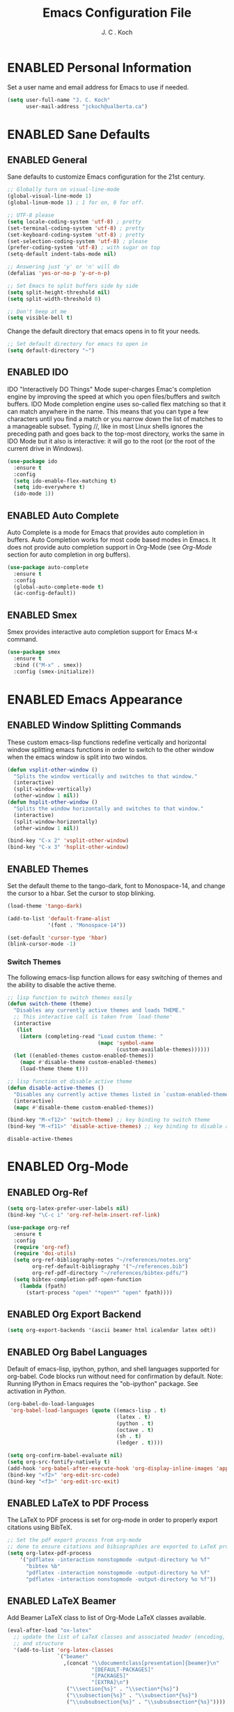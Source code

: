 #+TITLE: Emacs Configuration File 
#+AUTHOR: J. C . Koch
#+EMAIL: jckoch@ualberta.ca
#+TODO: TODO NOT-ENABLED | ENABLED

* ENABLED Personal Information
Set a user name and email address for Emacs to use if needed.

#+begin_src emacs-lisp
(setq user-full-name "J. C. Koch"
      user-mail-address "jckoch@ualberta.ca")
#+end_src

#+RESULTS:
: jckoch@ualberta.ca

* ENABLED Sane Defaults
** ENABLED General
Sane defaults to customize Emacs configuration for the 21st century. 

#+begin_src emacs-lisp
;; Globally turn on visual-line-mode 
(global-visual-line-mode 1)
(global-linum-mode 1) ; 1 for on, 0 for off.

;; UTF-8 please
(setq locale-coding-system 'utf-8) ; pretty
(set-terminal-coding-system 'utf-8) ; pretty
(set-keyboard-coding-system 'utf-8) ; pretty
(set-selection-coding-system 'utf-8) ; please
(prefer-coding-system 'utf-8) ; with sugar on top
(setq-default indent-tabs-mode nil)

;; Answering just 'y' or 'n' will do
(defalias 'yes-or-no-p 'y-or-n-p)

;; Set Emacs to split buffers side by side
(setq split-height-threshold nil)
(setq split-width-threshold 0)

;; Don't beep at me
(setq visible-bell t)
#+end_src

#+RESULTS:
: t

Change the default directory that emacs opens in to fit your needs.

#+begin_src emacs-lisp
;; Set default directory for emacs to open in
(setq default-directory "~")
#+end_src

#+RESULTS:
: /winc/jk

** ENABLED IDO
IDO "Interactively DO Things" Mode super-charges Emac's completion engine by improving the speed at which you open files/buffers and switch buffers. IDO Mode completion engine uses so-called flex matching so that it can match anywhere in the name. This means that you can type a few characters until you find a match or you narrow down the list of matches to a manageable subset. Typing //, like in most Linux shells ignores the preceding path and goes back to the top-most directory, works the same in IDO Mode but it also is interactive: it will go to the root (or the root of the current drive in Windows). 

#+begin_src emacs-lisp
(use-package ido
  :ensure t
  :config
  (setq ido-enable-flex-matching t)
  (setq ido-everywhere t)
  (ido-mode 1))
#+end_src

#+RESULTS:
: t

** ENABLED Auto Complete
Auto Complete is a mode for Emacs that provides auto completion in buffers. Auto Completion works for most code based modes in Emacs. It does not provide auto completion support in Org-Mode (see [[Org-Mode][Org-Mode]] section for auto completion in org buffers).

#+begin_src emacs-lisp
(use-package auto-complete
  :ensure t
  :config
  (global-auto-complete-mode t)
  (ac-config-default))
#+end_src

#+RESULTS:
: t

** ENABLED Smex
Smex provides interactive auto completion support for Emacs M-x command.

#+begin_src emacs-lisp
(use-package smex
  :ensure t
  :bind (("M-x" . smex))
  :config (smex-initialize))
#+end_src

#+RESULTS:

* ENABLED Emacs Appearance
** ENABLED Window Splitting Commands
These custom emacs-lisp functions redefine vertically and horizontal window splitting emacs functions in order to switch to the other window when the emacs window is split into two windos. 

#+begin_src emacs-lisp
(defun vsplit-other-window ()
  "Splits the window vertically and switches to that window."
  (interactive)
  (split-window-vertically)
  (other-window 1 nil))
(defun hsplit-other-window ()
  "Splits the window horizontally and switches to that window."
  (interactive)
  (split-window-horizontally)
  (other-window 1 nil))

(bind-key "C-x 2" 'vsplit-other-window)
(bind-key "C-x 3" 'hsplit-other-window)
#+end_src

#+RESULTS:
: hsplit-other-window

** ENABLED Themes
Set the default theme to the tango-dark, font to Monospace-14, and change the cursor to a hbar. 
Set the cursor to stop blinking.

#+begin_src emacs-lisp
(load-theme 'tango-dark)

(add-to-list 'default-frame-alist
             '(font . "Monospace-14"))

(set-default 'cursor-type 'hbar)
(blink-cursor-mode -1)
#+end_src 

 #+RESULTS:

*** Switch Themes
The following emacs-lisp function allows for easy switching of themes and the ability to disable the active theme.

#+begin_src emacs-lisp
;; lisp function to switch themes easily
(defun switch-theme (theme)
  "Disables any currently active themes and loads THEME."
  ;; This interactive call is taken from `load-theme'
  (interactive
   (list
    (intern (completing-read "Load custom theme: "
                             (mapc 'symbol-name
                                   (custom-available-themes))))))
  (let ((enabled-themes custom-enabled-themes))
    (mapc #'disable-theme custom-enabled-themes)
    (load-theme theme t)))

;; lisp function ot disable active theme
(defun disable-active-themes ()
  "Disables any currently active themes listed in `custom-enabled-themes'."
  (interactive)
  (mapc #'disable-theme custom-enabled-themes))

(bind-key "M-<f12>" 'switch-theme) ;; key binding to switch theme
(bind-key "M-<f11>" 'disable-active-themes) ;; key binding to disable active theme
 #+end_src

 #+RESULTS:
 : disable-active-themes
* ENABLED Org-Mode
** ENABLED Org-Ref

#+BEGIN_SRC emacs-lisp
(setq org-latex-prefer-user-labels nil)
(bind-key "\C-c i" 'org-ref-helm-insert-ref-link)
#+END_SRC

#+RESULTS:
: org-ref-helm-insert-ref-link

#+BEGIN_SRC emacs-lisp
(use-package org-ref 
  :ensure t
  :config
  (require 'org-ref)
  (require 'doi-utils)
  (setq org-ref-bibliography-notes "~/references/notes.org"
        org-ref-default-bibliography '("~/references.bib")
        org-ref-pdf-directory "~/references/bibtex-pdfs/")
  (setq bibtex-completion-pdf-open-function
    (lambda (fpath)
      (start-process "open" "*open*" "open" fpath))))
#+END_SRC

#+RESULTS:
: t

** ENABLED Org Export Backend

#+BEGIN_SRC emacs-lisp
(setq org-export-backends '(ascii beamer html icalendar latex odt))
#+END_SRC

#+RESULTS:
| ascii | beamer | html | icalendar | latex | odt |

** ENABLED Org Babel Languages
Default of emacs-lisp, ipython, python, and shell languages supported for org-babel. Code blocks run without need for confirmation by default. 
Note: Running IPython in Emacs requires the "ob-ipython" package. See activation in [[Python]]. 

#+begin_src emacs-lisp
  (org-babel-do-load-languages
   'org-babel-load-languages (quote ((emacs-lisp . t)
                                     (latex . t)
                                     (python . t)
                                     (octave . t)
                                     (sh . t)
                                     (ledger . t))))

  (setq org-confirm-babel-evaluate nil)
  (setq org-src-fontify-natively t)
  (add-hook 'org-babel-after-execute-hook 'org-display-inline-images 'append)
  (bind-key "<f2>" 'org-edit-src-code)
  (bind-key "<f3>" 'org-edit-src-exit)
#+end_src

#+RESULTS:
: org-edit-src-exit

** ENABLED LaTeX to PDF Process 
The LaTeX to PDF process is set for org-mode in order to properly export citations using BibTeX.

#+begin_src emacs-lisp
;; Set the pdf export process from org-mode
;; done to ensure citations and bibiographies are exported to LaTeX properly
(setq org-latex-pdf-process
    '("pdflatex -interaction nonstopmode -output-directory %o %f"
      "bibtex %b" 
      "pdflatex -interaction nonstopmode -output-directory %o %f" 
      "pdflatex -interaction nonstopmode -output-directory %o %f"))
#+end_src

#+RESULTS:
| pdflatex -interaction nonstopmode -output-directory %o %f | bibtex %b | pdflatex -interaction nonstopmode -output-directory %o %f | pdflatex -interaction nonstopmode -output-directory %o %f |

** ENABLED LaTeX Beamer
Add Beamer LaTeX class to list of Org-Mode LaTeX classes available.

#+begin_src emacs-lisp
(eval-after-load "ox-latex"
  ;; update the list of LaTeX classes and associated header (encoding, etc.) 
  ;; and structure
  '(add-to-list 'org-latex-classes
                `("beamer"
                  ,(concat "\\documentclass[presentation]{beamer}\n"
                           "[DEFAULT-PACKAGES]"
                           "[PACKAGES]"
                           "[EXTRA]\n")
                   ("\\section{%s}" . "\\section*{%s}")
                   ("\\subsection{%s}" . "\\subsection*{%s}")
                   ("\\subsubsection{%s}" . "\\subsubsection*{%s}"))))
#+end_src

#+RESULTS:

** ENABLED cdlatex mode
Math character input mode.

#+BEGIN_SRC emacs-lisp
(use-package cdlatex
  :ensure t
  :bind ("\C-c \C-g" . org-cdlatex-mode))
#+END_SRC

#+RESULTS:

** ENABLED Auto Complete
AutoComplete for Org-Mode.

#+begin_src emacs-lisp
(use-package org-ac
  :ensure t
  :bind ("<f1>" . org-ac/setup-current-buffer))
#+end_src

#+RESULTS:
** ENABLED Set Often Used Keys

#+begin_src emacs-lisp
(global-set-key "\C-ca" 'org-agenda)
(global-set-key "\C-cl" 'org-insert-link)
(global-set-key "\C-o" 'org-open-at-point)
(bind-key "\C-c \C-x F" 'org-agenda-file-to-front)
(bind-key "\C-c \C-x r" 'org-remove-file)
#+end_src

#+RESULTS:
: org-remove-file

* ENABLED LaTeX
** ENABLED AUCTeX
Configure AUCTeX to edit TeX files.

#+begin_src emacs-lisp
(use-package tex
  :ensure auctex
  :defer t
  :config
  (setq TeX-auto-save t)
  (setq TeX-parse-self t)
  (setq TeX-save-query nil)
  (setq TeX-view-program-list '("Okular" "okular --unique %o#src:%n%b"))
  (setq TeX-view-program-selection '((output-dvi "Okular")
                                     (output-pdf "Okular"))))
#+end_src

#+RESULTS:
: t

** ENABLED RefTeX
Configure RefTeX (citation engine for LaTeX) to plug into AUCTeX.

#+begin_src emacs-lisp
(use-package reftex
  :ensure t
  :defer t
  :config
  (setq reftex-plug-into-AUCTeX t)
  (add-hook 'LaTeX-mode-hook 'turn-on-reftex))

;; (add-hook 'org-mode-hook 'turn-on-reftex)
;;   (setq reftex-default-bibliography '("~/references.bib"))
#+end_src

#+RESULTS:
: t

* ENABLED Flyspell
Enable Flyspell Mode. If you keep your spell check personal dictionary in particular location, change this variable as desired.

#+begin_src emacs-lisp
(use-package ispell
  :ensure t
  :bind (("<f8>" . ispell-word)
         ("M-<f8>" . flyspell-mode))
  :config 
  (setq-default ispell-program-name "aspell")
  (setq ispell-personal-dictionary "C:/emacs/.emacs.d/.ispell"))
#+end_src

#+RESULTS:  

* ENABLED Python
Elpy is used to customize python in emacs to a fullfledged IDE.

#+BEGIN_SRC emacs-lisp
(use-package elpy 
  :ensure t
  :config
  (elpy-enable)
  (elpy-use-ipython))
#+END_SRC

#+RESULTS:
: t

ob-ipython is used for interactive python source blocks in Org-Mode.
Note: At the moment this will break the configuration. 
You must manually install ob-ipython using "M-x list-packages".

#+BEGIN_SRC emacs-lisp
(require 'ob-ipython)
#+END_SRC

#+RESULTS:
: jupyter

* ENABLED Magit
Set up Git version control from within Emacs using the package Magit.

#+begin_src emacs-lisp
(use-package magit
  :ensure t
  :bind ("C-x g" . magit-status)
  :defer t)
#+end_src

#+RESULTS:
